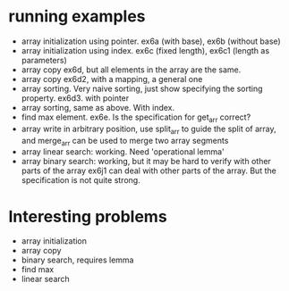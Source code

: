 * running examples
  - array initialization using pointer. ex6a (with base), ex6b (without base)
  - array initialization using index. ex6c (fixed length), ex6c1 (length as parameters)
  - array copy ex6d, but all elements in the array are the same.
  - array copy ex6d2, with a mapping, a general one
  - array sorting. Very naive sorting, just show specifying the sorting property. ex6d3. with pointer
  - array sorting, same as above. With index.
  - find max element. ex6e. Is the specification for get_arr correct?
  - array write in arbitrary position, use split_arr to guide the split of array,
    and merge_arr can be used to merge two array segments
  - array linear search: working. Need 'operational lemma'
  - array binary search: working, but it may be hard to verify with other parts of the array
    ex6j1 can deal with other parts of the array. But the specification is not quite strong.

* Interesting problems
  - array initialization
  - array copy
  - binary search, requires lemma
  - find max
  - linear search


